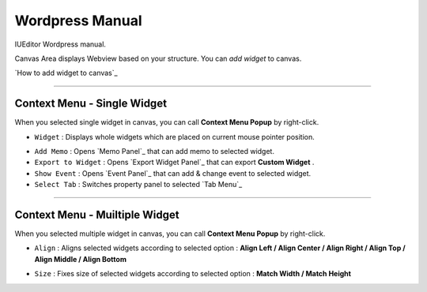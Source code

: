 
Wordpress Manual
===========

IUEditor Wordpress manual.

Canvas Area displays Webview based on your structure. You can *add widget* to canvas.

`How to add widget to canvas`_


----------



Context Menu - Single Widget 
----------------------------------------------


.. image:: resource/iu_manual_canvas_context_single.png

When you selected single widget in canvas, you can call **Context Menu Popup** by right-click.


* ``Widget`` : Displays whole widgets which are placed on current mouse pointer position.

.. image:: resource/iu_manual_canvas_context_single_widget.png

* ``Add Memo`` : Opens `Memo Panel`_ that can add memo to selected widget.
* ``Export to Widget`` : Opens `Export Widget Panel`_ that can export **Custom Widget** .
* ``Show Event`` : Opens `Event Panel`_ that can add & change event to selected widget.
* ``Select Tab`` : Switches property panel to selected `Tab Menu`_


----------


Context Menu - Muiltiple Widget 
----------------------------------------------


.. image:: resource/iu_manual_canvas_context_multi.png

When you selected multiple widget in canvas, you can call **Context Menu Popup** by right-click.


* ``Align`` : Aligns selected widgets according to selected option : **Align Left / Align Center / Align Right / Align Top / Align Middle / Align Bottom**

.. image:: resource/iu_manual_canvas_context_multi_align.png

* ``Size`` : Fixes size of selected widgets according to selected option : **Match Width / Match Height**

.. image:: resource/iu_manual_canvas_context_multi_size.png


